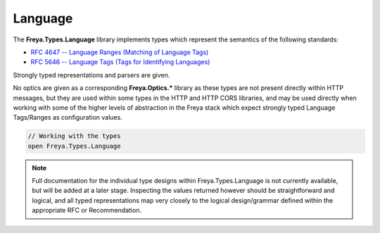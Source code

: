 Language
========

The **Freya.Types.Language** library implements types which represent the semantics of the following standards:

* `RFC 4647 -- Language Ranges (Matching of Language Tags) <http://tools.ietf.org/html/rfc4647>`_
* `RFC 5646 -- Language Tags (Tags for Identifying Languages) <http://tools.ietf.org/html/rfc5646>`_

Strongly typed representations and parsers are given.

No optics are given as a corresponding **Freya.Optics.*** library as these types are not present directly within HTTP messages, but they are used within some types in the HTTP and HTTP CORS libraries, and may be used directly when working with some of the higher levels of abstraction in the Freya stack which expect strongly typed Language Tags/Ranges as configuration values.

.. code-block:: fsharp

   // Working with the types
   open Freya.Types.Language

.. note::

   Full documentation for the individual type designs within Freya.Types.Language is not currently available, but will be added at a later stage. Inspecting the values returned however should be straightforward and logical, and all typed representations map very closely to the logical design/grammar defined within the appropriate RFC or Recommendation.

